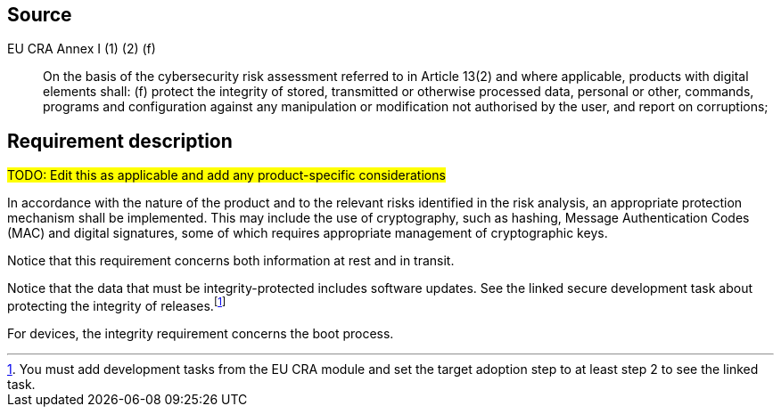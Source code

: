 == Source

EU CRA Annex I (1) (2) (f) :: On the basis of the cybersecurity risk assessment referred to in Article 13(2) and where applicable, products with digital elements shall: (f) protect the integrity of stored, transmitted or otherwise processed data, personal or other, commands, programs and configuration against any manipulation or modification not authorised by the user, and report on corruptions;

== Requirement description

#TODO: Edit this as applicable and add any product-specific considerations#

In accordance with the nature of the product and to the relevant risks identified in the risk analysis, an appropriate protection mechanism shall be implemented. This may include the use of cryptography, such as hashing, Message Authentication Codes (MAC) and digital signatures, some of which requires appropriate management of cryptographic keys.

Notice that this requirement concerns both information at rest and in transit.

Notice that the data that must be integrity-protected includes software updates. See the linked secure development task about protecting the integrity of releases.footnote:[You must add development tasks from the EU CRA module and set the target adoption step to at least step 2 to see the linked task.]

For devices, the integrity requirement concerns the boot process.
